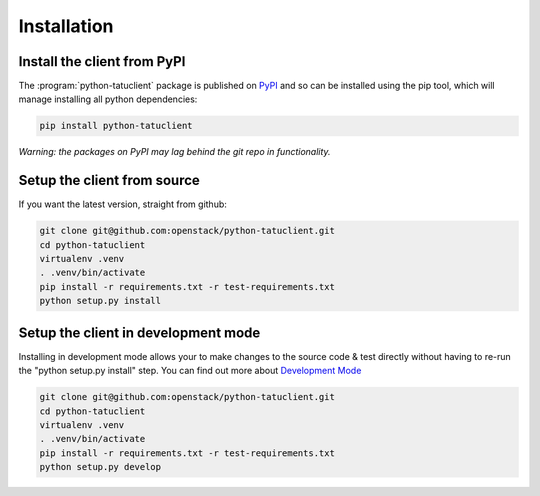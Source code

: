 ============
Installation
============

Install the client from PyPI
----------------------------
The :program:`python-tatuclient` package is published on `PyPI`_ and so can be installed using the pip tool, which will manage installing all
python dependencies:

.. code-block:: shell-session

   pip install python-tatuclient

*Warning: the packages on PyPI may lag behind the git repo in functionality.*

Setup the client from source
----------------------------
If you want the latest version, straight from github:

.. code-block:: shell-session

    git clone git@github.com:openstack/python-tatuclient.git
    cd python-tatuclient
    virtualenv .venv
    . .venv/bin/activate
    pip install -r requirements.txt -r test-requirements.txt
    python setup.py install

Setup the client in development mode
------------------------------------

Installing in development mode allows your to make changes to the source code & test directly without having to re-run the "python setup.py install"
step.  You can find out more about `Development Mode`_

.. code-block:: shell-session

    git clone git@github.com:openstack/python-tatuclient.git
    cd python-tatuclient
    virtualenv .venv
    . .venv/bin/activate
    pip install -r requirements.txt -r test-requirements.txt
    python setup.py develop

.. _Development Mode: https://setuptools.readthedocs.io/en/latest/setuptools.html#development-mode
.. _PyPI: https://pypi.org/project/python-tatuclient/
